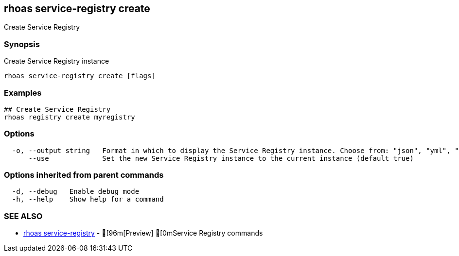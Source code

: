 == rhoas service-registry create

ifdef::env-github,env-browser[:relfilesuffix: .adoc]

Create Service Registry

=== Synopsis

Create Service Registry instance  


....
rhoas service-registry create [flags]
....

=== Examples

....
## Create Service Registry
rhoas registry create myregistry

....

=== Options

....
  -o, --output string   Format in which to display the Service Registry instance. Choose from: "json", "yml", "yaml" (default "json")
      --use             Set the new Service Registry instance to the current instance (default true)
....

=== Options inherited from parent commands

....
  -d, --debug   Enable debug mode
  -h, --help    Show help for a command
....

=== SEE ALSO

* link:rhoas_service-registry{relfilesuffix}[rhoas service-registry]	 - [96m[Preview] [0mService Registry commands

